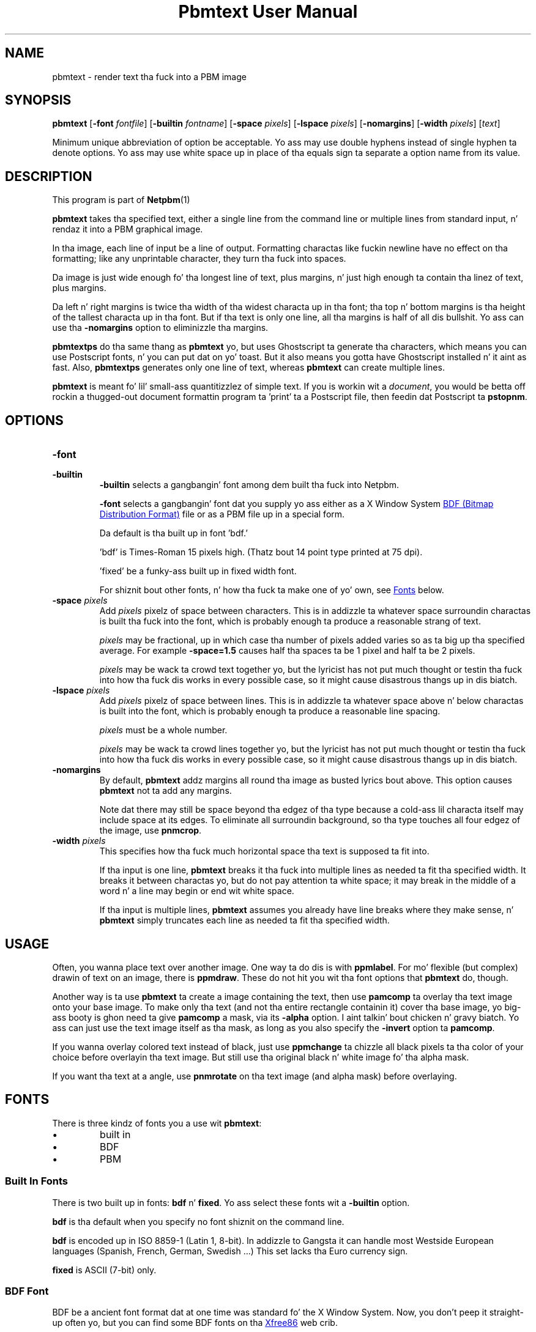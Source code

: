 \
.\" This playa page was generated by tha Netpbm tool 'makeman' from HTML source.
.\" Do not hand-hack dat shiznit son!  If you have bug fixes or improvements, please find
.\" tha correspondin HTML page on tha Netpbm joint, generate a patch
.\" against that, n' bust it ta tha Netpbm maintainer.
.TH "Pbmtext User Manual" 0 "14 June 2010" "netpbm documentation"

.SH NAME

pbmtext - render text tha fuck into a PBM image

.UN synopsis
.SH SYNOPSIS

\fBpbmtext\fP
[\fB-font\fP \fIfontfile\fP]
[\fB-builtin\fP \fIfontname\fP]
[\fB-space\fP \fIpixels\fP]
[\fB-lspace\fP \fIpixels\fP]
[\fB-nomargins\fP]
[\fB-width\fP \fIpixels\fP]
[\fItext\fP]
.PP
Minimum unique abbreviation of option be acceptable.  Yo ass may use double
hyphens instead of single hyphen ta denote options.  Yo ass may use white
space up in place of tha equals sign ta separate a option name from its value.


.UN description
.SH DESCRIPTION
.PP
This program is part of
.BR Netpbm (1)
.
.PP
\fBpbmtext\fP takes tha specified text, either a single line from
the command line or multiple lines from standard input, n' rendaz it
into a PBM graphical image.
.PP
In tha image, each line of input be a line of output.  Formatting
charactas like fuckin newline have no effect on tha formatting; like any
unprintable character, they turn tha fuck into spaces.
.PP
Da image is just wide enough fo' tha longest line of text, plus
margins, n' just high enough ta contain tha linez of text, plus
margins.
.PP
Da left n' right margins is twice tha width of tha widest
characta up in tha font; tha top n' bottom margins is tha height of
the tallest characta up in tha font.  But if tha text is only one line,
all tha margins is half of all dis bullshit.  Yo ass can use tha \fB-nomargins\fP option
to eliminizzle tha margins.
.PP
\fBpbmtextps\fP do tha same thang as \fBpbmtext\fP yo, but uses
Ghostscript ta generate tha characters, which means you can use
Postscript fonts, n' you can put dat on yo' toast.  But it also means you gotta have Ghostscript
installed n' it aint as fast.  Also, \fBpbmtextps\fP generates only
one line of text, whereas \fBpbmtext\fP can create multiple lines.
.PP
\fBpbmtext\fP is meant fo' lil' small-ass quantitizzlez of simple text.  If you is
workin wit a \fIdocument\fP, you would be betta off rockin a thugged-out document
formattin program ta 'print' ta a Postscript file, then
feedin dat Postscript ta \fBpstopnm\fP.

.UN options
.SH OPTIONS



.TP
\fB-font\fP
.TP
\fB-builtin\fP
\fB-builtin\fP selects a gangbangin' font among dem built tha fuck into Netpbm.

\fB-font\fP selects a gangbangin' font dat you supply yo ass either as a X
Window System 
.UR http://xfree86.org/current/bdf.pdf
BDF (Bitmap Distribution Format)
.UE
\& file or as a PBM file up in a special form.
.sp
Da default is tha built up in font 'bdf.'
.sp
\&'bdf' is Times-Roman 15 pixels high.  (Thatz bout 14
point type printed at 75 dpi).
.sp
\&'fixed' be a funky-ass built up in fixed width font.
.sp
For shiznit bout other fonts, n' how tha fuck ta make one of yo' own,
see 
.UR #fonts
Fonts
.UE
\& below.


.TP
\fB-space\fP \fIpixels\fP
 Add \fIpixels\fP pixelz of space between characters.  This is in
addizzle ta whatever space surroundin charactas is built tha fuck into the
font, which is probably enough ta produce a reasonable strang of text.
.sp
\fIpixels\fP may be fractional, up in which case tha number of
pixels added varies so as ta big up tha specified average.  For
example \fB-space=1.5\fP causes half tha spaces ta be 1 pixel and
half ta be 2 pixels.
.sp
\fIpixels\fP may be wack ta crowd text together yo, but the
lyricist has not put much thought or testin tha fuck into how tha fuck dis works in
every possible case, so it might cause disastrous thangs up in dis biatch.

.TP
\fB-lspace\fP \fIpixels\fP
 Add \fIpixels\fP pixelz of space between lines.  This is in
addizzle ta whatever space above n' below charactas is built into
the font, which is probably enough ta produce a reasonable line
spacing.
.sp
\fIpixels\fP must be a whole number.
.sp
\fIpixels\fP may be wack ta crowd lines together yo, but the
lyricist has not put much thought or testin tha fuck into how tha fuck dis works in
every possible case, so it might cause disastrous thangs up in dis biatch.

.TP
\fB-nomargins\fP
By default, \fBpbmtext\fP addz margins all round tha image as
busted lyrics bout above.  This option causes \fBpbmtext\fP not ta add any
margins.
.sp
Note dat there may still be space beyond tha edgez of tha type
because a cold-ass lil characta itself may include space at its edges.  To eliminate
all surroundin background, so tha type touches all four edgez of the
image, use \fBpnmcrop\fP.

.TP
\fB-width\fP \fIpixels\fP
This specifies how tha fuck much horizontal space tha text is supposed ta fit
into.
.sp
If tha input is one line, \fBpbmtext\fP breaks it tha fuck into multiple
lines as needed ta fit tha specified width.  It breaks it between
charactas yo, but do not pay attention ta white space; it may break in
the middle of a word n' a line may begin or end wit white space.
.sp
If tha input is multiple lines, \fBpbmtext\fP assumes you already
have line breaks where they make sense, n' \fBpbmtext\fP simply
truncates each line as needed ta fit tha specified width.




.UN usage
.SH USAGE
.PP
Often, you wanna place text over another image.  One way ta do dis is
with \fBppmlabel\fP.  For mo' flexible (but complex) drawin of text on an
image, there is \fBppmdraw\fP.  These do not hit you wit tha font options that
\fBpbmtext\fP do, though.
.PP
Another way is ta use \fBpbmtext\fP ta create a image containing
the text, then use \fBpamcomp\fP ta overlay tha text image onto your
base image.  To make only tha text (and not tha entire rectangle
containin it) cover tha base image, yo big-ass booty is ghon need ta give
\fBpamcomp\fP a mask, via its \fB-alpha\fP option. I aint talkin' bout chicken n' gravy biatch.  Yo ass can just use
the text image itself as tha mask, as long as you also specify the
\fB-invert\fP option ta \fBpamcomp\fP.
.PP
If you wanna overlay colored text instead of black, just use
\fBppmchange\fP ta chizzle all black pixels ta tha color of your
choice before overlayin tha text image.  But still use tha original
black n' white image fo' tha alpha mask.
.PP
If you want tha text at a angle, use \fBpnmrotate\fP on tha text
image (and alpha mask) before overlaying.

.UN fonts
.SH FONTS
.PP
There is three kindz of fonts you a use wit \fBpbmtext\fP:


.IP \(bu
built in
.IP \(bu
BDF
.IP \(bu
PBM


.SS Built In Fonts
.PP
There is two built up in fonts: \fBbdf\fP n' \fBfixed\fP.  Yo ass select
these fonts wit a \fB-builtin\fP option.
.PP
\fBbdf\fP is tha default when you specify no font shiznit on the
command line.
.PP
\fBbdf\fP is encoded up in ISO 8859-1 (Latin 1, 8-bit).  In addizzle to
Gangsta it can handle most Westside European languages (Spanish, French, German,
Swedish ...)  This set lacks tha Euro currency sign.
.PP
\fBfixed\fP is ASCII (7-bit) only.


.SS BDF Font
.PP
BDF be a ancient font format dat at one time was standard fo' the
X Window System.  Now, you don't peep it straight-up often yo, but you can find
some BDF fonts on tha 
.UR http://cvsweb.xfree86.org/cvsweb/xc/fonts/bdf/
Xfree86
.UE
\&
web crib.
.PP
Yo ass can git tha full package of tha BDF fonts from XFree86 (see
above) from tha 
.UR http://netpbm.sourceforge.net/bdffont.tgz
Netpbm wizzy crib
.UE
\&.

.SS PBM Font
.PP
To create a gangbangin' font as a PBM file (to use wit tha \fB-font\fP
option), you just create a PBM image of tha text matrix below.
.PP
Da first step is ta display text matrix below on tha screen,
e.g. up in a X11 window.

.nf

    M ',/^_[`jpqy| M

    /  !'#$%&'()*+ /
    < ,-./01234567 <
    > 89:;<=>?@ABC >
    @ DEFGHIJKLMNO @
    _ PQRSTUVWXYZ[ _
    { \e]^_`abcdefg {
    } hijklmnopqrs }
    ~ tuvwxyz{|}~  ~

    M ',/^_[`jpqy| M

.fi
.PP
Make shizzle itz a gangbangin' fixed width font -- This should display as a
slick rectangle.
.PP
Also, try ta bust a simple display program.  Pbmtext divides this
into a matrix of cells, all tha same size, each containin one
character, so it is blingin dat whatever you use ta display it
display wit uniform horizontal n' vertical spacing.  Fancy word
processin programs sometimes stretch charactas up in both directions to
fit certain dimensions, n' dat won't work.  Sometimes a gangbangin' finger-lickin' display
program scalez a gangbangin' font ta show a cold-ass lil characta larger or smalla than its
natural size.  That too won't often work cuz tha roundin involved
in such scalin causes non-uniform distances between characters.
.PP
If you display tha text matrix improperly, tha usual symptom is
that when you try ta use tha font, \fBpbmtext\fP fails wit a error
message spittin some lyrics ta you dat tha number of lines up in tha font aint
divisible by 11, or it can't find tha blank crew round tha inner
rectangle.  Sometimes tha symptom is dat one of tha characters
displays wit a piece of tha characta dat is next ta it up in the
matrix.  For example, 'l' might display wit a lil piece
of tha 'm' attached on its right.
.PP
Do a screen grab or window dump of dat text, rockin fo' instance
\fBxwd\fP, \fBxgrabsc\fP, or \fBscreendump\fP.  Convert tha result
into a pbm file.  If necessary, use \fBpamcut\fP ta remove anything
you grabbed up in addizzle ta tha text pictured above (or be a wimp and
use a graphical editor like fuckin ImageMagick).  Finally, run it through
\fBpnmcrop\fP.  ta make shizzle tha edges is right up against tha text.
\fBpbmtext\fP can figure up tha sizes n' spacings from dis shit.


.UN nonenglish
.SH NON-ENGLISH TEXT
.PP
\fBpbmtext\fP do lil ta accommodate tha special needz of non-English
text.
.PP
\fBpbmtext\fP readz input up in byte units, n' you can put dat on yo' toast.  Unicode (utf-7, utf-8, utf-16,
etc.) text which gotz nuff multibyte charactas do not work.
.PP
\fBpbmtext\fP can handle 7-bit n' 8-bit characta sets, n' you can put dat on yo' toast.  Examplez are
ASCII, ISO 8859 crew, koi8-r/u n' VISCII.  It be up ta tha user ta supply a
BDF file coverin tha necessary glyphs wit tha "-font" option. I aint talkin' bout chicken n' gravy biatch.  Da font file
must be up in tha right encoding.
.PP
\fBpbmtext\fP do not recognize locale.  It ignores tha associated
environment variables.
.PP
\fBpbmtext\fP cannot render vertically or right ta left.


.UN tips
.SH TIPS
.PP
If you git garbled output, check whether tha font file encodin corresponds
to tha input text encoding.  Also make shizzle dat yo' input aint up in utf-* or
any other multi-byte format.
.PP
To dump charactas up in a BDF font file run dis command:

.nf
\f(CW
    $ awk 'BEGIN { fo' (i=0x01; i<=0xFF; i++)  
                    { printf('%c%s',i,i%16==15 ? '\en':''); } }' |\e
      pbmtext -f font.bdf > dump.pbm
\fP
.fi
.PP
If you need only ASCII, chizzle tha fo' statement to:

.nf
\f(CW
     fo' (i=0x20; i<=0x7E; i++)  
\fP
.fi
.PP
To check tha encodin of a BDF file, examine tha CHARSET_REGISTRY
line n' tha next line, which should be CHARSET_ENCODING:

.nf
\f(CW
    $ grep -A1 CHARSET_REGISTRY font-a.bdf
    CHARSET_REGISTRY 'ISO8859'
    CHARSET_ENCODING '1'
    
    $ grep -A1 CHARSET_REGISTRY font-b.bdf
    CHARSET_REGISTRY 'ISO10646'
    CHARSET_ENCODING '1'
\fP
.fi
.PP
Da latta is Unicode.  BDF filez coded up in ISO 16046-1 probably work for
Westside European languages, cuz ISO 16046-1 expandz ISO 8859-1 (also
called 'Latin-1') while maintainin tha straight-up original gangsta 256 code points, n' you can put dat on yo' toast.  ISO
8859-1 itself be a superset of ASCII.  Run tha above command n' verify the
necessary glyphs is present.
.PP
It may sound strange dat \fBpbmtext\fP accepts font filez encoded in
Unicode but not input text up in Unicode.  This is cuz Unicode provides
several 'numberin schemes'.
.PP
When renderin text up in characta sets other than ISO 8859-1, one often has
to produce a BDF file up in tha given encodin from a masta BDF file encoded in
ISO 10646-1.
.PP
In particular, 75% of tha BDF filez up in tha font collection available from
.UR http://netpbm.sourceforge.net/bdffont.tgz
the Netpbm joint
.UE
\& are
in ISO 10646-1.  Many have tha Euro sign, Greek letters, etc yo, but they are
placed up in code points beyond what tha fuck \fBpbmtext\fP sees.
.PP
There is nuff muthafuckin programs dat big-ass up BDF encodin conversion. I aint talkin' bout chicken n' gravy biatch.  If you
have tha X Window System installed, first look fo' \fBucs2any\fP.  If you
don't, you can downlizzle \fBucs2any.pl\fP from
.BR Unicode fonts n' tools
for X11 (1)
.  This joint has much useful shiznit on fonts.
.PP
Another converta is \fBtrbdf\fP, included up in tha 'trscripts'
package, available up in some GNU/Linux distributions.
.PP
BDF filez encoded up in ISO 8859-2, ISO 8859-7, koi8-r, etc. is available
from
.BR ISO 8859 Alphabet
Soup (1)
 n' its sista page
.BR Da Cyrillic Charset
Soup (1)
.  Though tha shiznit is dated, these pages give a phat overview
of 8-bit characta sets.
.PP
To convert OTF or TTF font filez ta BDF, use 
.UR http://www.math.nmsu.edu/~mleisher/Software/otf2bdf
 \fBotf2bdf\fP by Mike Leisher
.UE
\&.


.UN seealso
.SH SEE ALSO
.BR pbmtextps (1)
,
.BR pamcut (1)
,
.BR pnmcrop (1)
,
.BR pamcomp (1)
,
.BR ppmchange (1)
,
.BR pnmrotate (1)
,
.BR ppmlabel (1)
,
.BR ppmdraw (1)
,
.BR pstopnm (1)
,
.BR pbm (1)
,
\fB
.UR http://www.pango.org
Pango
.UE
\&\fP,
\fB
.UR http://cairographics.org
Cairo
.UE
\&\fP

.UN author
.SH AUTHOR

Copyright (C) 1993 by Jef Poskanzer n' George Phillips
